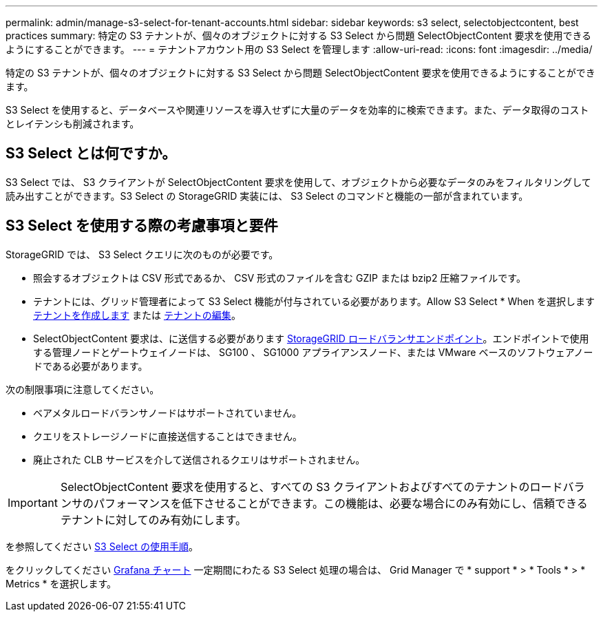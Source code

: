 ---
permalink: admin/manage-s3-select-for-tenant-accounts.html 
sidebar: sidebar 
keywords: s3 select, selectobjectcontent, best practices 
summary: 特定の S3 テナントが、個々のオブジェクトに対する S3 Select から問題 SelectObjectContent 要求を使用できるようにすることができます。 
---
= テナントアカウント用の S3 Select を管理します
:allow-uri-read: 
:icons: font
:imagesdir: ../media/


[role="lead"]
特定の S3 テナントが、個々のオブジェクトに対する S3 Select から問題 SelectObjectContent 要求を使用できるようにすることができます。

S3 Select を使用すると、データベースや関連リソースを導入せずに大量のデータを効率的に検索できます。また、データ取得のコストとレイテンシも削減されます。



== S3 Select とは何ですか。

S3 Select では、 S3 クライアントが SelectObjectContent 要求を使用して、オブジェクトから必要なデータのみをフィルタリングして読み出すことができます。S3 Select の StorageGRID 実装には、 S3 Select のコマンドと機能の一部が含まれています。



== S3 Select を使用する際の考慮事項と要件

StorageGRID では、 S3 Select クエリに次のものが必要です。

* 照会するオブジェクトは CSV 形式であるか、 CSV 形式のファイルを含む GZIP または bzip2 圧縮ファイルです。
* テナントには、グリッド管理者によって S3 Select 機能が付与されている必要があります。Allow S3 Select * When を選択します xref:creating-tenant-account.adoc[テナントを作成します] または xref:editing-tenant-account.adoc[テナントの編集]。
* SelectObjectContent 要求は、に送信する必要があります xref:configuring-load-balancer-endpoints.adoc[StorageGRID ロードバランサエンドポイント]。エンドポイントで使用する管理ノードとゲートウェイノードは、 SG100 、 SG1000 アプライアンスノード、または VMware ベースのソフトウェアノードである必要があります。


次の制限事項に注意してください。

* ベアメタルロードバランサノードはサポートされていません。
* クエリをストレージノードに直接送信することはできません。
* 廃止された CLB サービスを介して送信されるクエリはサポートされません。



IMPORTANT: SelectObjectContent 要求を使用すると、すべての S3 クライアントおよびすべてのテナントのロードバランサのパフォーマンスを低下させることができます。この機能は、必要な場合にのみ有効にし、信頼できるテナントに対してのみ有効にします。

を参照してください xref:../s3/use-s3-select.adoc[S3 Select の使用手順]。

をクリックしてください xref:../monitor/reviewing-support-metrics.adoc[Grafana チャート] 一定期間にわたる S3 Select 処理の場合は、 Grid Manager で * support * > * Tools * > * Metrics * を選択します。
